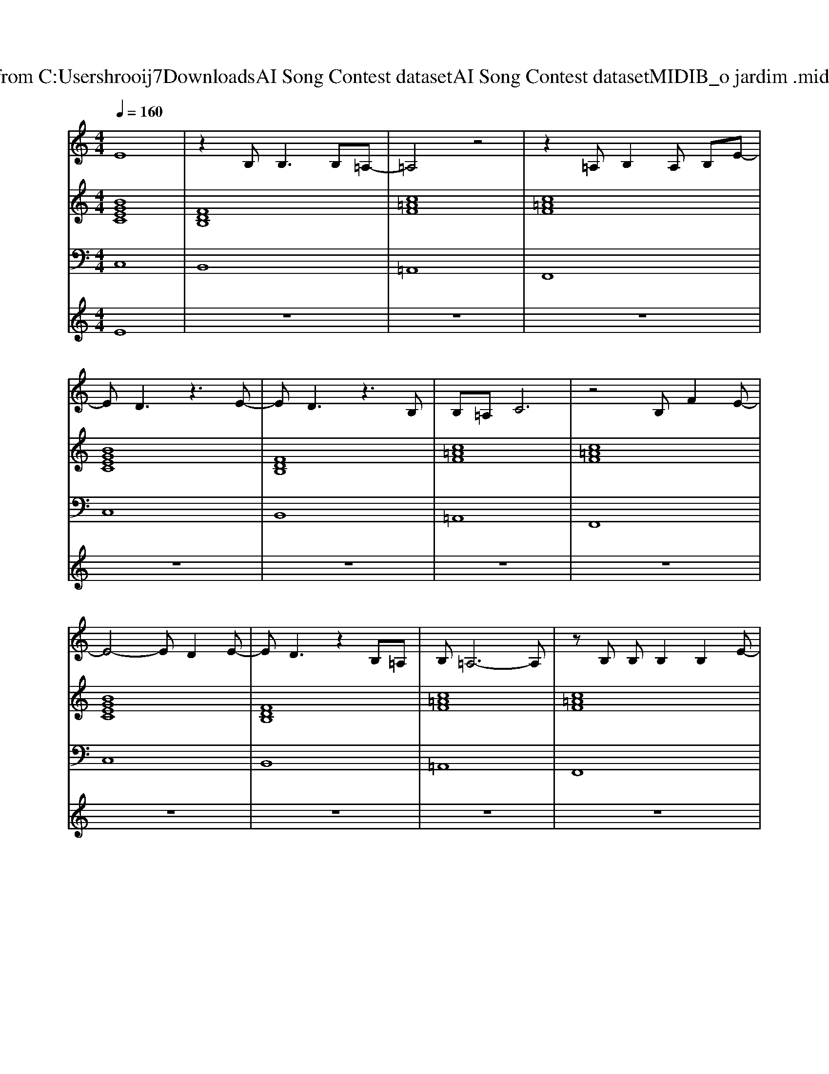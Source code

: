 X: 1
T: from C:\Users\hrooij7\Downloads\AI Song Contest dataset\AI Song Contest dataset\MIDI\102_o jardim .midi
M: 4/4
L: 1/8
Q:1/4=160
K:C major
V:1
%%MIDI program 0
E8| \
z2 B,2<B,2 B,=A,-| \
=A,4 z4| \
z2 =A,B,2A, B,E-|
ED3 z3E-| \
ED3 z3B,| \
B,=A, C6| \
z4 B,F2E-|
E4- ED2E-| \
ED3 z2 B,=A,| \
B,=A,6-A,| \
zB, B,B,2B,2E-|
ED3 z3E-| \
ED3 z2 B,B,| \
B,=A, C6| \
z4 B,F2E-|
ED3 z2 B,E-| \
ED3 z2 B,B,| \
B,=A, C2 z4| \
zB, B,B, B,F FE|
z4 zD2D| \
E4 B,=A, B,C-| \
C4 z4| \
z4 =AA2B-|
B=A GF z2 FB-| \
B2 z3=A Bc| \
=A4 z4| \
zB B=A BA GG-|
G2 z3F2D| \
F2 z4 DD| \
z2 C2 
V:2
%%MIDI program 0
[BGEC]8| \
[FDB,]8| \
[c=AF]8| \
[c=AF]8|
[BGEC]8| \
[FDB,]8| \
[c=AF]8| \
[c=AF]8|
[BGEC]8| \
[FDB,]8| \
[c=AF]8| \
[c=AF]8|
[BGEC]8| \
[FDB,]8| \
[c=AF]8| \
[c=AF]8|
[BGEC]8| \
[FDB,]8| \
[c=AF]8| \
[c=AF]8|
[BGEC]8| \
[FDB,]8| \
[c=AF]8| \
[c=AF]8|
[BGEC]8| \
[FDB,]8| \
[c=AF]8| \
[c=AF]8|
[BGEC]8| \
[FDB,]8| \
[c=AF]8| \
[c=AF]8|
V:3
%%MIDI program 0
C,8| \
B,,8| \
=A,,8| \
F,,8|
C,8| \
B,,8| \
=A,,8| \
F,,8|
C,8| \
B,,8| \
=A,,8| \
F,,8|
C,8| \
B,,8| \
=A,,8| \
F,,8|
C,8| \
B,,8| \
=A,,8| \
F,,8|
C,8| \
B,,8| \
=A,,8| \
F,,8|
C,8| \
B,,8| \
=A,,8| \
F,,8|
C,8| \
B,,8| \
=A,,8| \
F,,8|
V:4
%%MIDI program 0
E8| \
z8| \
z8| \
z8|
z8| \
z8| \
z8| \
z8|
z8| \
z8| \
z8| \
z8|
z8| \
z8| \
z8| \
z8|
C8|

